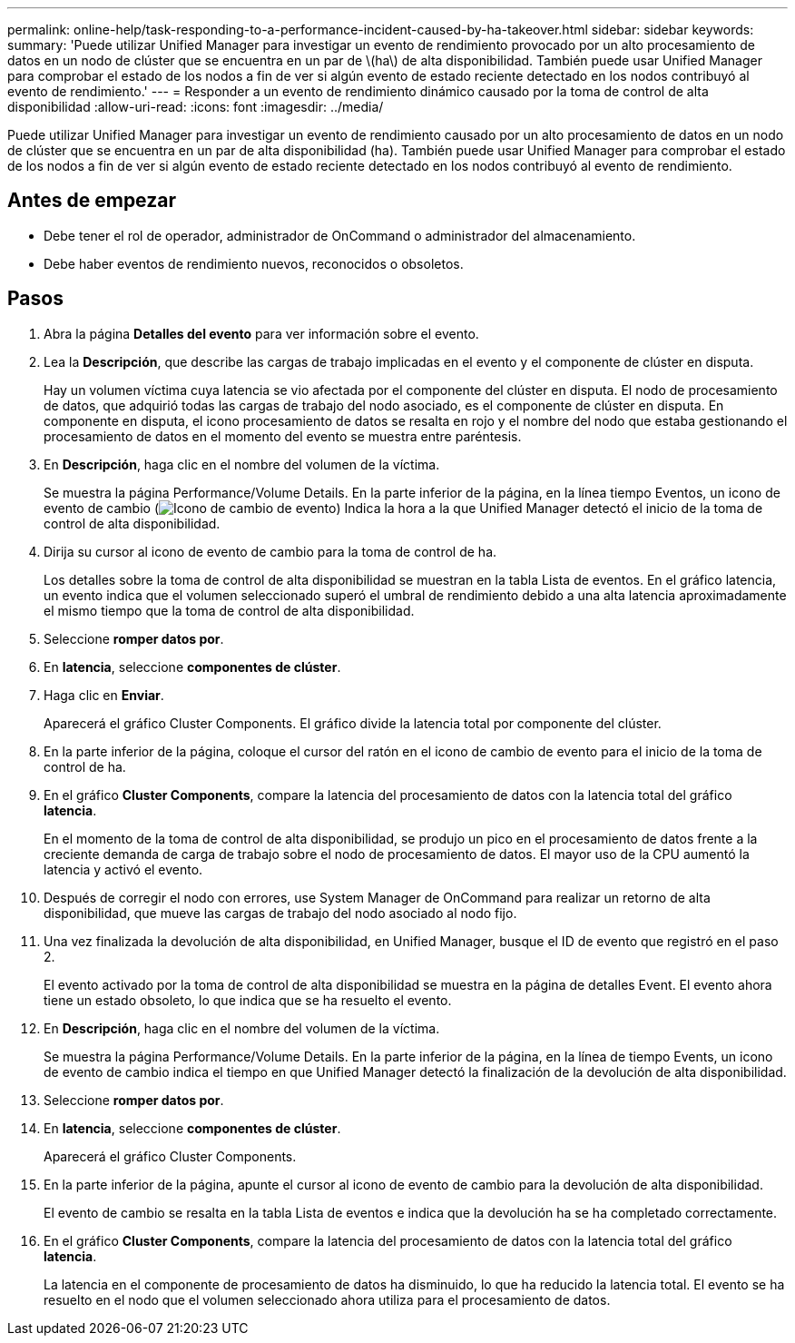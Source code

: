 ---
permalink: online-help/task-responding-to-a-performance-incident-caused-by-ha-takeover.html 
sidebar: sidebar 
keywords:  
summary: 'Puede utilizar Unified Manager para investigar un evento de rendimiento provocado por un alto procesamiento de datos en un nodo de clúster que se encuentra en un par de \(ha\) de alta disponibilidad. También puede usar Unified Manager para comprobar el estado de los nodos a fin de ver si algún evento de estado reciente detectado en los nodos contribuyó al evento de rendimiento.' 
---
= Responder a un evento de rendimiento dinámico causado por la toma de control de alta disponibilidad
:allow-uri-read: 
:icons: font
:imagesdir: ../media/


[role="lead"]
Puede utilizar Unified Manager para investigar un evento de rendimiento causado por un alto procesamiento de datos en un nodo de clúster que se encuentra en un par de alta disponibilidad (ha). También puede usar Unified Manager para comprobar el estado de los nodos a fin de ver si algún evento de estado reciente detectado en los nodos contribuyó al evento de rendimiento.



== Antes de empezar

* Debe tener el rol de operador, administrador de OnCommand o administrador del almacenamiento.
* Debe haber eventos de rendimiento nuevos, reconocidos o obsoletos.




== Pasos

. Abra la página *Detalles del evento* para ver información sobre el evento.
. Lea la *Descripción*, que describe las cargas de trabajo implicadas en el evento y el componente de clúster en disputa.
+
Hay un volumen víctima cuya latencia se vio afectada por el componente del clúster en disputa. El nodo de procesamiento de datos, que adquirió todas las cargas de trabajo del nodo asociado, es el componente de clúster en disputa. En componente en disputa, el icono procesamiento de datos se resalta en rojo y el nombre del nodo que estaba gestionando el procesamiento de datos en el momento del evento se muestra entre paréntesis.

. En *Descripción*, haga clic en el nombre del volumen de la víctima.
+
Se muestra la página Performance/Volume Details. En la parte inferior de la página, en la línea tiempo Eventos, un icono de evento de cambio (image:../media/opm-change-icon.gif["Icono de cambio de evento"]) Indica la hora a la que Unified Manager detectó el inicio de la toma de control de alta disponibilidad.

. Dirija su cursor al icono de evento de cambio para la toma de control de ha.
+
Los detalles sobre la toma de control de alta disponibilidad se muestran en la tabla Lista de eventos. En el gráfico latencia, un evento indica que el volumen seleccionado superó el umbral de rendimiento debido a una alta latencia aproximadamente el mismo tiempo que la toma de control de alta disponibilidad.

. Seleccione *romper datos por*.
. En *latencia*, seleccione ***componentes de clúster***.
. Haga clic en *Enviar*.
+
Aparecerá el gráfico Cluster Components. El gráfico divide la latencia total por componente del clúster.

. En la parte inferior de la página, coloque el cursor del ratón en el icono de cambio de evento para el inicio de la toma de control de ha.
. En el gráfico *Cluster Components*, compare la latencia del procesamiento de datos con la latencia total del gráfico *latencia*.
+
En el momento de la toma de control de alta disponibilidad, se produjo un pico en el procesamiento de datos frente a la creciente demanda de carga de trabajo sobre el nodo de procesamiento de datos. El mayor uso de la CPU aumentó la latencia y activó el evento.

. Después de corregir el nodo con errores, use System Manager de OnCommand para realizar un retorno de alta disponibilidad, que mueve las cargas de trabajo del nodo asociado al nodo fijo.
. Una vez finalizada la devolución de alta disponibilidad, en Unified Manager, busque el ID de evento que registró en el paso 2.
+
El evento activado por la toma de control de alta disponibilidad se muestra en la página de detalles Event. El evento ahora tiene un estado obsoleto, lo que indica que se ha resuelto el evento.

. En *Descripción*, haga clic en el nombre del volumen de la víctima.
+
Se muestra la página Performance/Volume Details. En la parte inferior de la página, en la línea de tiempo Events, un icono de evento de cambio indica el tiempo en que Unified Manager detectó la finalización de la devolución de alta disponibilidad.

. Seleccione *romper datos por*.
. En *latencia*, seleccione ***componentes de clúster***.
+
Aparecerá el gráfico Cluster Components.

. En la parte inferior de la página, apunte el cursor al icono de evento de cambio para la devolución de alta disponibilidad.
+
El evento de cambio se resalta en la tabla Lista de eventos e indica que la devolución ha se ha completado correctamente.

. En el gráfico *Cluster Components*, compare la latencia del procesamiento de datos con la latencia total del gráfico *latencia*.
+
La latencia en el componente de procesamiento de datos ha disminuido, lo que ha reducido la latencia total. El evento se ha resuelto en el nodo que el volumen seleccionado ahora utiliza para el procesamiento de datos.


